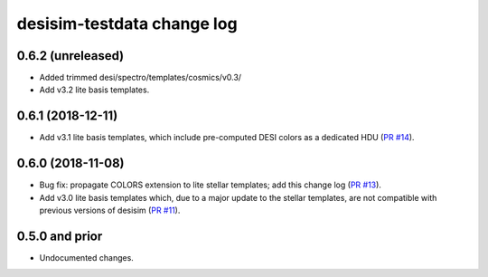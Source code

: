===========================
desisim-testdata change log
===========================

0.6.2 (unreleased)
------------------

* Added trimmed desi/spectro/templates/cosmics/v0.3/
* Add v3.2 lite basis templates.

0.6.1 (2018-12-11)
------------------

* Add v3.1 lite basis templates, which include pre-computed DESI colors as a
  dedicated HDU (`PR #14`_). 

.. _`PR #14`: https://github.com/desihub/desisim/pull/14

0.6.0 (2018-11-08)
------------------

* Bug fix: propagate COLORS extension to lite stellar templates; add this change
  log (`PR #13`_). 
* Add v3.0 lite basis templates which, due to a major update to the stellar
  templates, are not compatible with previous versions of desisim (`PR #11`_). 

.. _`PR #13`: https://github.com/desihub/desisim/pull/13
.. _`PR #11`: https://github.com/desihub/desisim/pull/11

0.5.0 and prior
---------------

* Undocumented changes.
